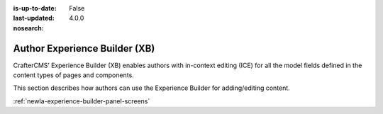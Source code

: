 :is-up-to-date: False
:last-updated: 4.0.0
:nosearch:

.. index:: Author Experience Builder

..  _newIa-author-xb:

==============================
Author Experience Builder (XB)
==============================

CrafterCMS’ Experience Builder (XB) enables authors with in-context editing (ICE) for all the model fields defined in the content types of pages and components.

This section describes how authors can use the Experience Builder for adding/editing content.

:ref:`newIa-experience-builder-panel-screens`
